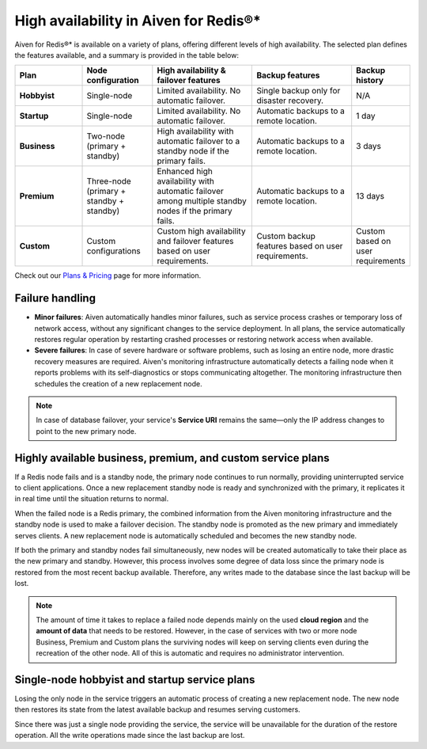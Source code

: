 High availability in Aiven for Redis®*
======================================

Aiven for Redis®* is available on a variety of plans, offering different levels of high availability. The selected plan defines the features available, and a summary is provided in the table below:

.. list-table::
    :header-rows: 1
    :widths: 20 20 30 30 10

    * - Plan
      - Node configuration
      - High availability & failover features
      - Backup features
      - Backup history
    * - **Hobbyist**
      - Single-node
      - Limited availability. No automatic failover.
      - Single backup only for disaster recovery.
      - N/A
    * - **Startup**
      - Single-node
      - Limited availability. No automatic failover.
      - Automatic backups to a remote location.
      - 1 day
    * - **Business**
      - Two-node (primary + standby)
      - High availability with automatic failover to a standby node if the primary fails.
      - Automatic backups to a remote location.
      - 3 days
    * - **Premium**
      - Three-node (primary + standby + standby)
      - Enhanced high availability with automatic failover among multiple standby nodes if the primary fails.
      - Automatic backups to a remote location.
      - 13 days
    * - **Custom**
      - Custom configurations
      - Custom high availability and failover features based on user requirements.
      - Custom backup features based on user requirements.
      - Custom based on user requirements



Check out our `Plans & Pricing <https://aiven.io/pricing?product=redis>`_ page for more information. 

Failure handling
----------------

- **Minor failures**: Aiven automatically handles minor failures, such as service process crashes or temporary loss of network access, without any significant changes to the service deployment. In all plans, the service automatically restores regular operation by restarting crashed processes or restoring network access when available.
- **Severe failures**: In case of severe hardware or software problems, such as losing an entire node, more drastic recovery measures are required. Aiven's monitoring infrastructure automatically detects a failing node when it reports problems with its self-diagnostics or stops communicating altogether. The monitoring infrastructure then schedules the creation of a new replacement node.


.. Note::
        In case of database failover, your service's **Service URI** remains the same—only the IP address changes to point to the new primary node.


Highly available business, premium, and custom service plans
------------------------------------------------------------

If a Redis node fails and is a standby node, the primary node continues to run normally, providing uninterrupted service to client applications. Once a new replacement standby node is ready and synchronized with the primary, it replicates it in real time until the situation returns to normal.

When the failed node is a Redis primary, the combined information from the Aiven monitoring infrastructure and the standby node is used to make a failover decision. The standby node is promoted as the new primary and immediately serves clients. A new replacement node is automatically scheduled and becomes the new standby node.

If both the primary and standby nodes fail simultaneously, new nodes will be created automatically to take their place as the new primary and standby. However, this process involves some degree of data loss since the primary node is restored from the most recent backup available. Therefore, any writes made to the database since the last backup will be lost.

.. Note::
        The amount of time it takes to replace a failed node depends mainly on the used **cloud region** and the **amount of data** that needs to be restored. However, in the case of services with two or more node Business, Premium and Custom plans the surviving nodes will keep on serving clients even during the recreation of the other node. All of this is automatic and requires no administrator intervention.


Single-node hobbyist and startup service plans
------------------------------------------------

Losing the only node in the service triggers an automatic process of creating a new replacement node. The new node then restores its state from the latest available backup and resumes serving customers.

Since there was just a single node providing the service, the service  will be unavailable for the duration of the restore operation. All the write operations made since the last backup are lost.



